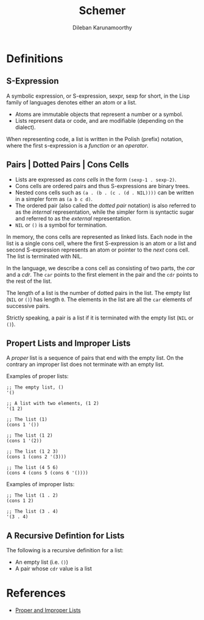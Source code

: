 #+TITLE: Schemer
#+AUTHOR: Dileban Karunamoorthy
* Definitions
** S-Expression

A symbolic expression, or S-expression, sexpr, sexp for short, in the
Lisp family of languages denotes either an atom or a list. 

+ Atoms are immutable objects that represent a number or a symbol.
+ Lists represent data or code, and are modifiable (depending on the
  dialect).

When representing code, a list is written in the Polish (prefix)
notation, where the first s-expression is a /function/ or an
/operator/.

** Pairs | Dotted Pairs | Cons Cells

+ Lists are expressed as /cons cells/ in the form =(sexp-1 . sexp-2)=.
+ Cons cells are ordered pairs and thus S-expressions are binary
  trees.
+ Nested cons cells such as =(a . (b . (c . (d . NIL))))= can be
  written in a simpler form as =(a b c d)=.
+ The ordered pair (also called the /dotted pair/ notation) is also
  referred to as the /internal/ representation, while the simpler form
  is syntactic sugar and referred to as the /external/ representation.
+ =NIL= or =()= is a symbol for termination.

In memory, the cons cells are represented as linked lists. Each node
in the list is a single cons cell, where the first S-expression is an
atom or a list and second S-expression represents an atom or pointer
to the /next/ cons cell. The list is terminated with NIL.

In the language, we describe a cons cell as consisting of two parts,
the /car/ and a /cdr/. The =car= points to the first element in the
pair and the =cdr= points to the rest of the list.

The length of a list is the number of dotted pairs in the list. The
empty list (=NIL= or =()=) has length =0=. The elements in the list
are all the =car= elements of successive pairs.

Strictly speaking, a pair is a list if it is terminated with the empty
list (=NIL= or =()=).

** Propert Lists and Improper Lists

A /proper/ list is a sequence of pairs that end with the empty
list. On the contrary an improper list does not terminate with an
empty list.

Examples of proper lists:

#+BEGIN_SRC racket
  ;; The empty list, ()
  '()

  ;; A list with two elements, (1 2)
  '(1 2)

  ;; The list (1)
  (cons 1 '())

  ;; The list (1 2)
  (cons 1 '(2))

  ;; The list (1 2 3)
  (cons 1 (cons 2 '(3)))

  ;; The list (4 5 6)
  (cons 4 (cons 5 (cons 6 '())))
#+END_SRC

Examples of improper lists:

#+BEGIN_SRC racket
  ;; The list (1 . 2)
  (cons 1 2)

  ;; The list (3 . 4)
  '(3 . 4)
#+END_SRC

** A Recursive Defintion for Lists

The following is a recursive definition for a list:

+ An empty list (i.e. =()=)
+ A pair whose =cdr= value is a list

* References

+ [[https://icem.folkwang-uni.de/~finnendahl/cm_kurse/doc/schintro/schintro_93.html][Proper and Improper Lists]]

